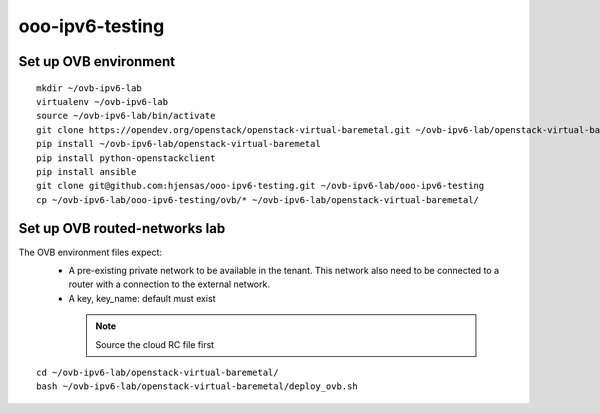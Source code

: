 ooo-ipv6-testing
================

Set up OVB environment
----------------------

::

  mkdir ~/ovb-ipv6-lab
  virtualenv ~/ovb-ipv6-lab
  source ~/ovb-ipv6-lab/bin/activate
  git clone https://opendev.org/openstack/openstack-virtual-baremetal.git ~/ovb-ipv6-lab/openstack-virtual-baremetal
  pip install ~/ovb-ipv6-lab/openstack-virtual-baremetal
  pip install python-openstackclient
  pip install ansible
  git clone git@github.com:hjensas/ooo-ipv6-testing.git ~/ovb-ipv6-lab/ooo-ipv6-testing
  cp ~/ovb-ipv6-lab/ooo-ipv6-testing/ovb/* ~/ovb-ipv6-lab/openstack-virtual-baremetal/

Set up OVB routed-networks lab
------------------------------

The OVB environment files expect:
 - A pre-existing private network to be available in the tenant.
   This network also need to be connected to a router with a connection
   to the external network.
 - A key, key_name: default must exist

  .. NOTE:: Source the cloud RC file first

::

  cd ~/ovb-ipv6-lab/openstack-virtual-baremetal/
  bash ~/ovb-ipv6-lab/openstack-virtual-baremetal/deploy_ovb.sh



